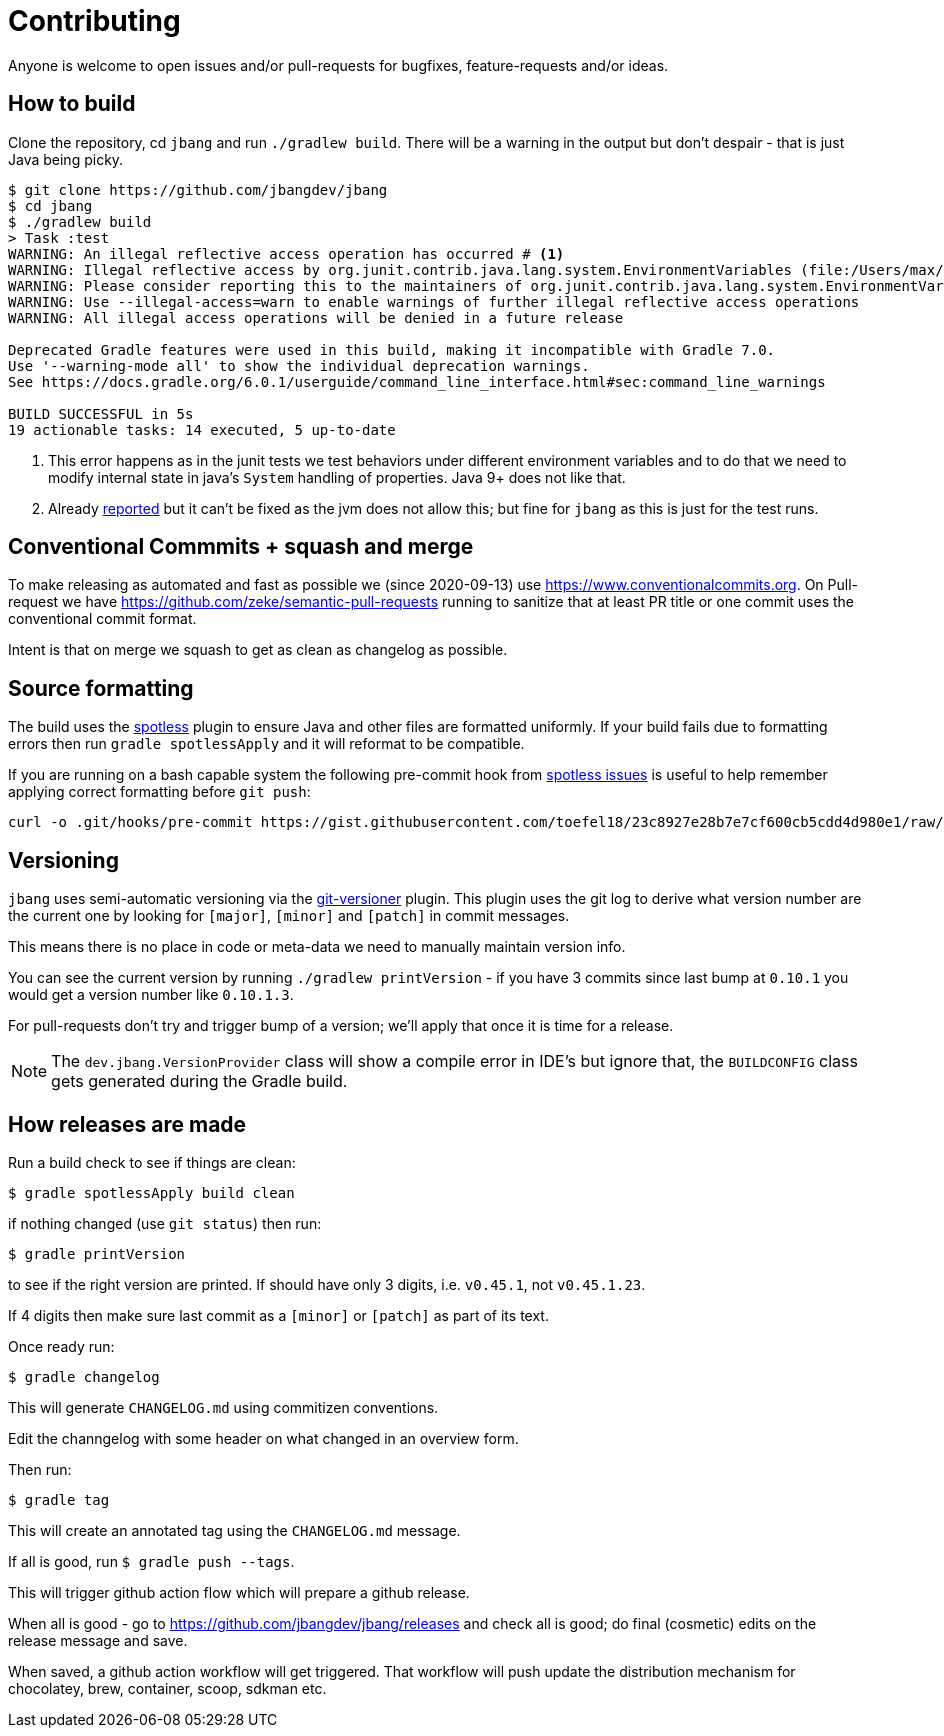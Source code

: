 = Contributing

Anyone is welcome to open issues and/or pull-requests for bugfixes, feature-requests and/or ideas.

== How to build

Clone the repository, cd `jbang` and run `./gradlew build`.
There will be a warning in the output but don't despair - that is just
Java being picky.

[source, bash]
----
$ git clone https://github.com/jbangdev/jbang
$ cd jbang
$ ./gradlew build
> Task :test
WARNING: An illegal reflective access operation has occurred # <.>
WARNING: Illegal reflective access by org.junit.contrib.java.lang.system.EnvironmentVariables (file:/Users/max/.gradle/caches/modules-2/files-2.1/com.github.stefanbirkner/system-rules/1.17.2/ff31c2f41e8d0eb7063c3a3c207b11acea6fdf7b/system-rules-1.17.2.jar) to field java.util.Collections$UnmodifiableMap.m
WARNING: Please consider reporting this to the maintainers of org.junit.contrib.java.lang.system.EnvironmentVariables # <.>
WARNING: Use --illegal-access=warn to enable warnings of further illegal reflective access operations
WARNING: All illegal access operations will be denied in a future release

Deprecated Gradle features were used in this build, making it incompatible with Gradle 7.0.
Use '--warning-mode all' to show the individual deprecation warnings.
See https://docs.gradle.org/6.0.1/userguide/command_line_interface.html#sec:command_line_warnings

BUILD SUCCESSFUL in 5s
19 actionable tasks: 14 executed, 5 up-to-date
----
<.> This error happens as in the junit tests we test behaviors under different environment variables and to do that we need to modify internal state in java's `System` handling of properties. Java 9+ does not like that.
<.> Already https://github.com/stefanbirkner/system-rules/issues/64[reported] but it can't be fixed as the jvm does not allow this; but fine for `jbang` as this is just for the test runs.

== Conventional Commmits + squash and merge

To make releasing as automated and fast as possible we (since 2020-09-13) use https://www.conventionalcommits.org. On Pull-request we have https://github.com/zeke/semantic-pull-requests running to sanitize that at least PR title or one commit uses the conventional commit format.

Intent is that on merge we squash to get as clean as changelog as possible.

== Source formatting

The build uses the https://github.com/diffplug/spotless[spotless] plugin to ensure Java and other files are formatted uniformly.
If your build fails due to formatting errors then run `gradle spotlessApply` and it will reformat to be compatible.

If you are running on a bash capable system the following pre-commit hook from https://github.com/diffplug/spotless/issues/178#issuecomment-735284262[spotless issues] is useful to help remember applying correct formatting
before `git push`:

[source,shell]
----
curl -o .git/hooks/pre-commit https://gist.githubusercontent.com/toefel18/23c8927e28b7e7cf600cb5cdd4d980e1/raw/163337f2ae596d4b3a55936c2652b1e8227db5b7/pre-commit && chmod +x ./.git/hooks/pre-commit
----


== Versioning

`jbang` uses semi-automatic versioning via the https://github.com/toolebox-io/gradle-git-versioner[git-versioner] plugin.
This plugin uses the git log to derive what version number are the current one by looking for `[major]`, `[minor]` and `[patch]` in commit messages.

This means there is no place in code or meta-data we need to manually maintain version info.

You can see the current version by running `./gradlew printVersion` - if you have 3 commits since last bump at `0.10.1` you would get a version number like `0.10.1.3`.

For pull-requests don't try and trigger bump of a version; we'll apply that once it is time for a release.

NOTE: The `dev.jbang.VersionProvider` class will show a compile error in IDE's but ignore that, the `BUILDCONFIG` class gets generated during the Gradle build.

== How releases are made

Run a build check to see if things are clean:

[source,shell]
----
$ gradle spotlessApply build clean
----

if nothing changed (use `git status`) then run:

[source,shell]
----
$ gradle printVersion
----

to see if the right version are printed.
If should have only 3 digits, i.e. `v0.45.1`, not `v0.45.1.23`.

If 4 digits then make sure last commit as a `[minor]` or `[patch]` as part of its text.

Once ready run:

`$ gradle changelog`

This will generate `CHANGELOG.md` using commitizen conventions.

Edit the channgelog with some header on what changed in an overview form.

Then run:

`$ gradle tag`

This will create an annotated tag using the `CHANGELOG.md` message.

If all is good, run `$ gradle push --tags`.

This will trigger github action flow which will prepare a github release.

When all is good - go to https://github.com/jbangdev/jbang/releases and check all is good;
do final (cosmetic) edits on the release message and save.

When saved, a github action workflow will get triggered. That workflow will push update the distribution mechanism for chocolatey, brew, container, scoop, sdkman etc.


